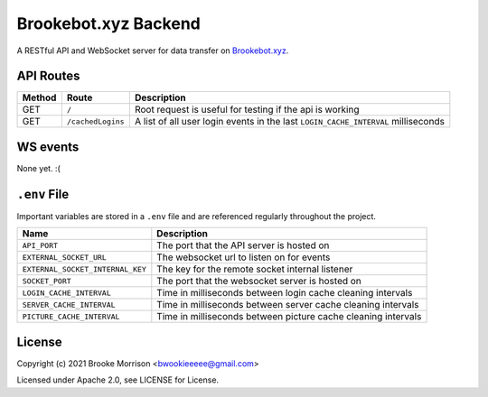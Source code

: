 Brookebot.xyz Backend
=====================

|CodeQL|

.. |CodeQL| image:: https://github.com/bwookieeeee/brookebot.xyz-backend/actions/workflows/codeql-analysis.yml/badge.svg

A RESTful API and WebSocket server for data transfer on `Brookebot.xyz <https://brookebot.xyz>`_.

API Routes
----------

+--------+------------------+--------------------------------------------------+
| Method | Route            | Description                                      |
+========+==================+==================================================+
| GET    | ``/``            | Root request is useful for testing if the api is |
|        |                  | working                                          |
+--------+------------------+--------------------------------------------------+
| GET    | ``/cachedLogins``| A list of all user login events in the last      |
|        |                  | ``LOGIN_CACHE_INTERVAL`` milliseconds            |
+--------+------------------+--------------------------------------------------+

WS events
---------

None yet. :(

``.env`` File 
-------------

Important variables are stored in a ``.env`` file and are referenced regularly
throughout the project.

+----------------------------------+-------------------------------------------+
| Name                             | Description                               |
+==================================+===========================================+
| ``API_PORT``                     | The port that the API server is hosted on |
+----------------------------------+-------------------------------------------+
| ``EXTERNAL_SOCKET_URL``          | The websocket url to listen on for events |
+----------------------------------+-------------------------------------------+ 
| ``EXTERNAL_SOCKET_INTERNAL_KEY`` | The key for the remote socket internal    |
|                                  | listener                                  |
+----------------------------------+-------------------------------------------+
| ``SOCKET_PORT``                  | The port that the websocket server is     |
|                                  | hosted on                                 |
+----------------------------------+-------------------------------------------+
| ``LOGIN_CACHE_INTERVAL``         | Time in milliseconds between login cache  |
|                                  | cleaning intervals                        |
+----------------------------------+-------------------------------------------+
| ``SERVER_CACHE_INTERVAL``        | Time in milliseconds between server cache |
|                                  | cleaning intervals                        |
+----------------------------------+-------------------------------------------+
| ``PICTURE_CACHE_INTERVAL``       | Time in milliseconds between picture cache|
|                                  | cleaning intervals                        |
+----------------------------------+-------------------------------------------+

License
-------

Copyright (c) 2021 Brooke Morrison <bwookieeeee@gmail.com>

Licensed under Apache 2.0, see LICENSE for License.